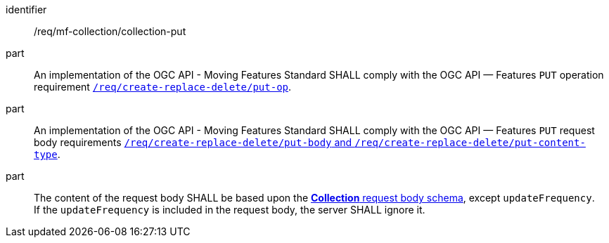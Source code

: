 ////
[[req_mfc-collection-op-put]]
[width="90%",cols="2,6a",options="header"]
|===
^|*Requirement {counter:req-id}* |*/req/mf-collection/collection-put*
^|A |An implementation of the OGC API - Moving Features Standard SHALL comply with the OGC API — Features `PUT` operation requirement http://docs.ogc.org/DRAFTS/20-002.html#_operation_2[`/req/create-replace-delete/update-put-op`].
^|B |An implementation of the OGC API - Moving Features Standard SHALL comply with the OGC API — Features `PUT` request body requirements http://docs.ogc.org/DRAFTS/20-002.html#_request_body_2[`/req/create-replace-delete/update-put-body` and `/req/create-replace-delete/update-put-content-type`].
^|C |The content of the request body SHALL be based upon the <<collection-requestbody-schema, *Collection* request body schema>>, except `updateFrequency`. +
If the `updateFrequency` is included in the request body, the server SHALL ignore it.
|===
////

[[req_mfc-collection-op-put]]
[requirement]
====
[%metadata]
identifier:: /req/mf-collection/collection-put
part:: An implementation of the OGC API - Moving Features Standard SHALL comply with the OGC API — Features `PUT` operation requirement http://docs.ogc.org/DRAFTS/20-002.html#_operation_2[`/req/create-replace-delete/put-op`].
part:: An implementation of the OGC API - Moving Features Standard SHALL comply with the OGC API — Features `PUT` request body requirements http://docs.ogc.org/DRAFTS/20-002.html#_request_body_2[`/req/create-replace-delete/put-body` and `/req/create-replace-delete/put-content-type`].
part:: The content of the request body SHALL be based upon the <<collection-requestbody-schema, *Collection* request body schema>>, except `updateFrequency`. +
If the `updateFrequency` is included in the request body, the server SHALL ignore it.
====
